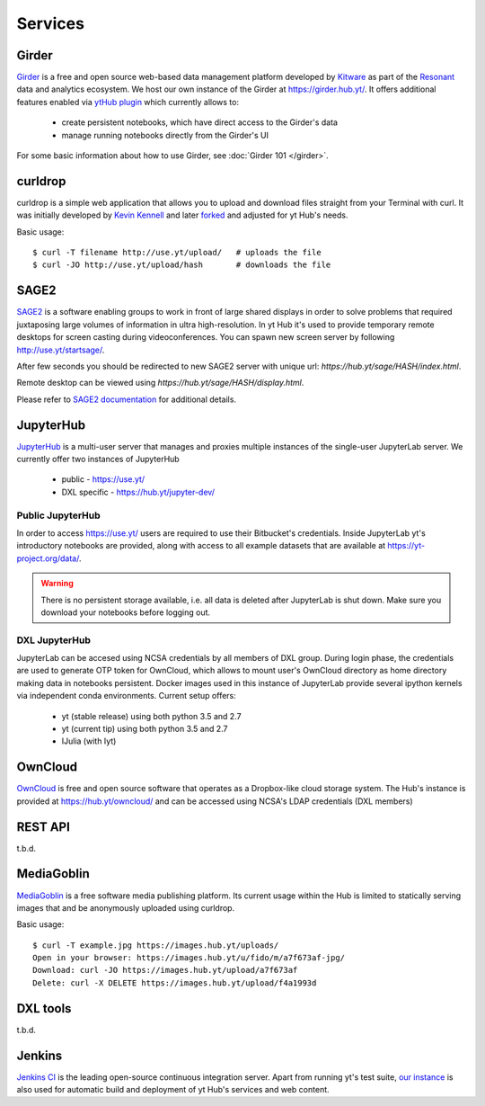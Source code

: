 Services
========

Girder
------

`Girder <https://girder.readthedocs.org>`_ is a free and open source web-based
data management platform developed by `Kitware <http://www.kitware.com/>`_ as
part of the `Resonant <http://resonant.kitware.com/>`_ data and analytics
ecosystem. We host our own instance of the Girder at `https://girder.hub.yt/
<https://girder.hub.yt>`_. It offers additional features enabled via `ytHub
plugin <https://github.com/data-exp-lab/girder_ythub>`_ which currently allows
to:

 * create persistent notebooks, which have direct access to the Girder's data
 * manage running notebooks directly from the Girder's UI

For some basic information about how to use Girder, see :doc:`Girder 101 </girder>`.

curldrop
--------

curldrop is a simple web application that allows you to upload and download
files straight from your Terminal with curl.  It was initially developed by
`Kevin Kennell <https://github.com/kennell/curldrop>`_ and later `forked
<https://github.com/xarthisius/curldrop>`_ and adjusted for yt Hub's needs. 

Basic usage::

    $ curl -T filename http://use.yt/upload/   # uploads the file
    $ curl -JO http://use.yt/upload/hash       # downloads the file

SAGE2
-----

`SAGE2 <http://sage2.sagecommons.org/>`_ is a software enabling groups to work
in front of large shared displays in order to solve problems that required
juxtaposing large volumes of information in ultra high-resolution. In yt Hub
it's used to provide temporary remote desktops for screen casting during
videoconferences. You can spawn new screen server by following
`http://use.yt/startsage/ <http://use.yt/startsage>`_. 

After few seconds you should be redirected to new SAGE2 server with unique url:
`https://hub.yt/sage/HASH/index.html`. 

Remote desktop can be viewed using `https://hub.yt/sage/HASH/display.html`. 

Please refer to `SAGE2 documentation
<http://sage2.sagecommons.org/instructions/>`_ for additional details.

JupyterHub
----------

`JupyterHub <https://github.com/jupyter/jupyterhub>`_ is a multi-user server
that manages and proxies multiple instances of the single-user JupyterLab
server. We currently offer two instances of JupyterHub

 * public - `https://use.yt/ <https://use.yt>`_
 * DXL specific - `https://hub.yt/jupyter-dev/ <https://hub.yt/jupyter-dev/>`_

Public JupyterHub
^^^^^^^^^^^^^^^^^
In order to access `https://use.yt/ <https://use.yt>`_ users are required to use
their Bitbucket's credentials. Inside JupyterLab yt's introductory notebooks are
provided, along with access to all example datasets that are available at
`https://yt-project.org/data/ <https://yt-project.org/data/>`_. 

.. warning::
   There is no persistent storage available, i.e. all data is deleted after
   JupyterLab is shut down. Make sure you download your notebooks before logging
   out. 

DXL JupyterHub
^^^^^^^^^^^^^^
JupyterLab can be accesed using NCSA credentials by all members of DXL group. 
During login phase, the credentials are used to generate OTP token for OwnCloud, 
which allows to mount user's OwnCloud directory as home directory making data in
notebooks persistent. Docker images used in this instance of JupyterLab provide
several ipython kernels via independent conda environments. Current setup
offers:

 * yt (stable release) using both python 3.5 and 2.7
 * yt (current tip) using both python 3.5 and 2.7
 * IJulia (with Iyt)

OwnCloud
--------

`OwnCloud <https://owncloud.org>`_ is free and open source software that
operates as a Dropbox-like cloud storage system. The Hub's instance is provided
at `https://hub.yt/owncloud/ <https://hub.yt/owncloud/>`_ and can be accessed
using NCSA's LDAP credentials (DXL members)

REST API
--------

t.b.d.

MediaGoblin
-----------
`MediaGoblin <http://mediagoblin.org/>`_ is a free software media publishing
platform. Its current usage within the Hub is limited to statically serving
images that and be anonymously uploaded using curldrop. 

Basic usage::

   $ curl -T example.jpg https://images.hub.yt/uploads/
   Open in your browser: https://images.hub.yt/u/fido/m/a7f673af-jpg/
   Download: curl -JO https://images.hub.yt/upload/a7f673af
   Delete: curl -X DELETE https://images.hub.yt/upload/f4a1993d


DXL tools
---------

t.b.d.

Jenkins
-------

`Jenkins CI <https://jenkins-ci.org>`_ is the leading open-source continuous
integration server. Apart from running yt's test suite, `our instance
<https://test.yt-project.org/>`_ is also used for automatic build and deployment
of yt Hub's services and web content.

.. vim: tw=80
